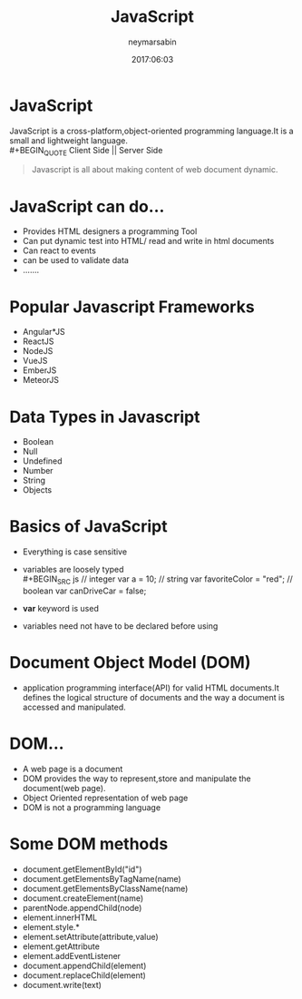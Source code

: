 #+TITLE: JavaScript 
#+OPTIONS: H:1 num:nil toc:nil html-postamble:nil reveal_title_slide:nil
#+EMAIL: reddevil.sabin@gmail.com
#+AUTHOR: neymarsabin
#+DATE: 2017:06:03
#+REVEAL_THEME: night
#+REVEAL_TRANS: linear
#+REVEAL_EXTRA_CSS: ./modified.css

* 
  :PROPERTIES:
  :reveal_background: ./images/javascript.gif
	:reveal_background_size: 1400px
  :reveal_background_trans: defult
  :END:
	


* JavaScript 
	JavaScript is a cross-platform,object-oriented programming language.It is a small and lightweight language. \\
	#+BEGIN_QUOTE
	Client Side || Server Side 
	#+END_QUOTE
	#+BEGIN_QUOTE
	Javascript is all about making content of web document dynamic.
	#+END_QUOTE

* JavaScript can do...
	- Provides HTML designers a programming Tool
	- Can put dynamic test into HTML/ read and write in html documents 
	- Can react to events
	- can be used to validate data
	- .......


* Popular Javascript Frameworks 
	- Angular*JS
	- ReactJS
	- NodeJS
	- VueJS
	- EmberJS
	- MeteorJS


* Data Types in Javascript 
	- Boolean
	- Null
	- Undefined
	- Number
	- String
	- Objects 

* Basics of JavaScript
	- Everything is case sensitive
	- variables are loosely typed \\
		#+BEGIN_SRC js 
    	// integer 
    	var a = 10;
    	// string 
    	var favoriteColor = "red";
    	// boolean 
    	var canDriveCar = false;
		#+END_SRC
	- *var* keyword is used
	- variables need not have to be declared before using

* Document Object Model (DOM)
	- application programming interface(API) for valid HTML documents.It defines the logical structure of documents and the way a document is accessed and manipulated.


* DOM...
	- A web page is a document
	- DOM provides the way to represent,store and manipulate the document(web page).
	- Object Oriented representation of web page
	- DOM is not a programming language 

* 
  :PROPERTIES:
  :reveal_background: ./images/domtree.gif
  :reveal_background_trans: linear
	:reveal_background_size: 1000px
  :END:
	
* Some DOM methods 
	- document.getElementById("id")
	- document.getElementsByTagName(name)
	- document.getElementsByClassName(name)
	- document.createElement(name)
	- parentNode.appendChild(node)
	- element.innerHTML
	- element.style.*
	- element.setAttribute(attribute,value)
	- element.getAttribute
	- element.addEventListener
	- document.appendChild(element)
	- document.replaceChild(element)
	- document.write(text)
